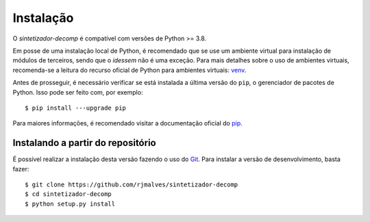 Instalação
============

O *sintetizador-decomp* é compatível com versões de Python >= 3.8.

Em posse de uma instalação local de Python, é recomendado que se use um ambiente virtual para instalação de módulos de terceiros, sendo que o *idessem* não é uma exceção.
Para mais detalhes sobre o uso de ambientes virtuais, recomenda-se a leitura do recurso oficial de Python para ambientes virtuais: `venv <https://docs.python.org/3/library/venv.html>`_.

Antes de prosseguir, é necessário verificar se está instalada a última versão do ``pip``, o gerenciador de pacotes de Python. Isso pode ser feito com, por exemplo::

    $ pip install ---upgrade pip

Para maiores informações, é recomendado visitar a documentação oficial do `pip <https://pip.pypa.io/en/stable/installing/>`_.



Instalando a partir do repositório
-----------------------------------

É possível realizar a instalação desta versão fazendo o uso do `Git <https://git-scm.com/>`_. Para instalar a versão de desenvolvimento, basta fazer::

    $ git clone https://github.com/rjmalves/sintetizador-decomp
    $ cd sintetizador-decomp
    $ python setup.py install

